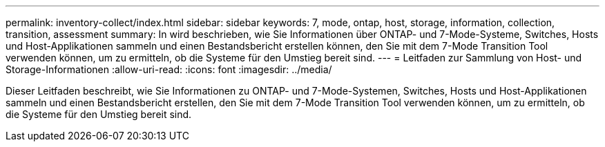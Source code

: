---
permalink: inventory-collect/index.html 
sidebar: sidebar 
keywords: 7, mode, ontap, host, storage, information, collection, transition, assessment 
summary: In wird beschrieben, wie Sie Informationen über ONTAP- und 7-Mode-Systeme, Switches, Hosts und Host-Applikationen sammeln und einen Bestandsbericht erstellen können, den Sie mit dem 7-Mode Transition Tool verwenden können, um zu ermitteln, ob die Systeme für den Umstieg bereit sind. 
---
= Leitfaden zur Sammlung von Host- und Storage-Informationen
:allow-uri-read: 
:icons: font
:imagesdir: ../media/


[role="lead"]
Dieser Leitfaden beschreibt, wie Sie Informationen zu ONTAP- und 7-Mode-Systemen, Switches, Hosts und Host-Applikationen sammeln und einen Bestandsbericht erstellen, den Sie mit dem 7-Mode Transition Tool verwenden können, um zu ermitteln, ob die Systeme für den Umstieg bereit sind.

